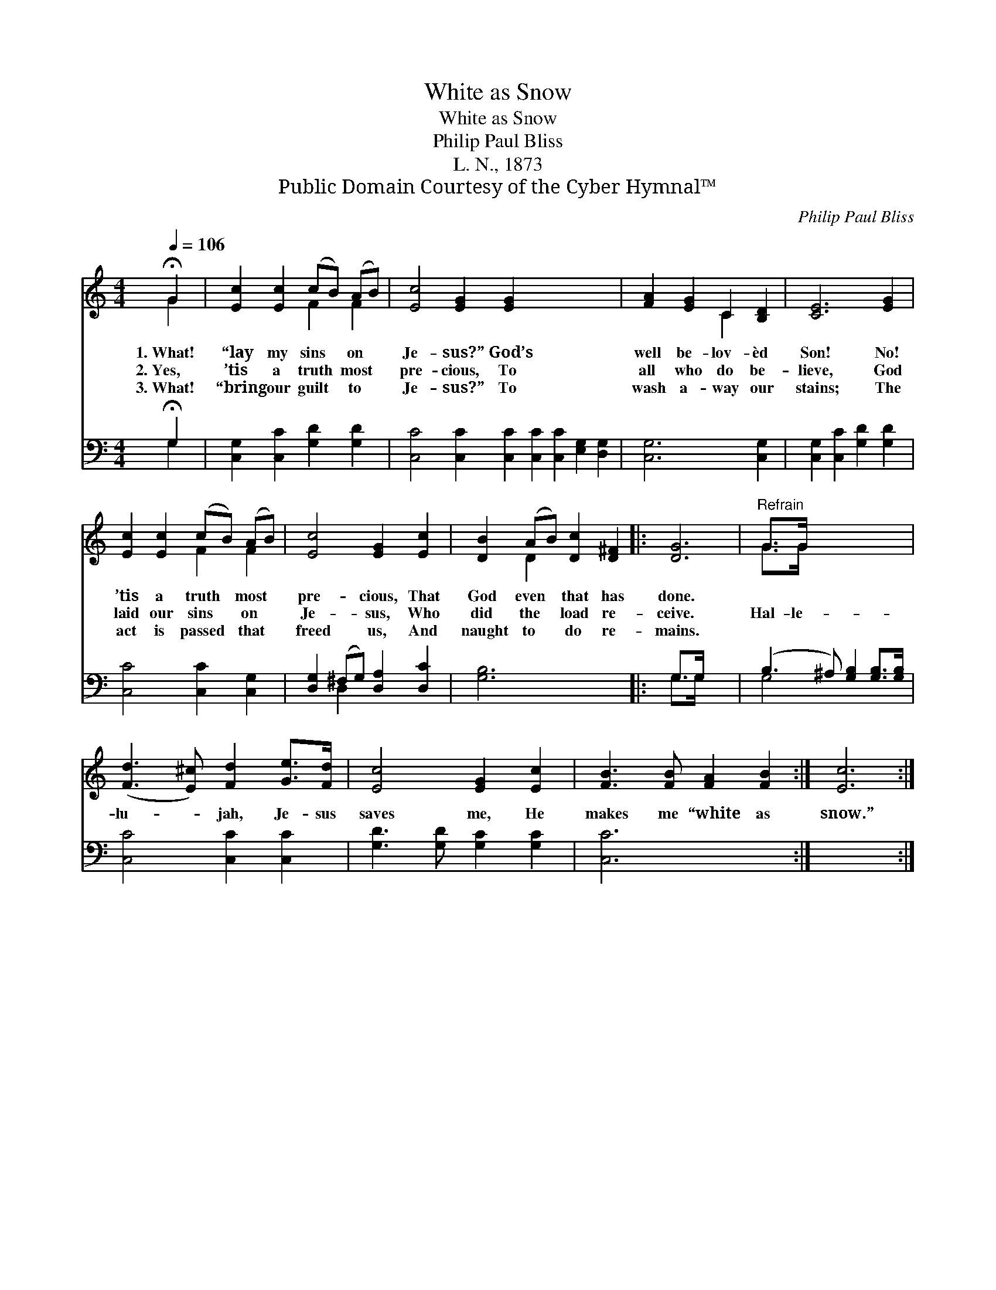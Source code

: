 X:1
T:White as Snow
T:White as Snow
T:Philip Paul Bliss
T:L. N., 1873
T:Public Domain Courtesy of the Cyber Hymnal™
C:Philip Paul Bliss
Z:Public Domain
Z:Courtesy of the Cyber Hymnal™
%%score ( 1 2 ) ( 3 4 )
L:1/8
Q:1/4=106
M:4/4
K:C
V:1 treble 
V:2 treble 
V:3 bass 
V:4 bass 
V:1
 !fermata!G2 | [Ec]2 [Ec]2 (cB) (AB) | [Ec]4 [EG]2 [EG]2 x8 | [FA]2 [EG]2 C2 [B,D]2 | [CE]6 [EG]2 | %5
w: 1.~What!|“lay my sins * on *|Je- sus?” God’s|well be- lov- èd|Son! No!|
w: 2.~Yes,|’tis a truth * most *|pre- cious, To|all who do be-|lieve, God|
w: 3.~What!|“bring our guilt * to *|Je- sus?” To|wash a- way our|stains; The|
 [Ec]2 [Ec]2 (cB) (AB) | [Ec]4 [EG]2 [Ec]2 | [DB]2 (AB) [Dc]2 [D^F]2 |: [DG]6 |"^Refrain" G>G x6 | %10
w: ’tis a truth * most *|pre- cious, That|God even * that has|done.||
w: laid our sins * on *|Je- sus, Who|did the * load re-|ceive.|Hal- le-|
w: act is passed * that *|freed us, And|naught to * do re-|mains.||
 ([Fd]3 [E^c]) [Fd]2 [Ge]>[Fd] | [Ec]4 [EG]2 [Ec]2 | [FB]3 [FB] [FA]2 [FB]2 :| [Ec]6 :| %14
w: ||||
w: lu- * jah, Je- sus|saves me, He|makes me “white as|snow.”|
w: ||||
V:2
 G2 | x4 F2 F2 | x16 | x4 C2 x2 | x8 | x4 F2 F2 | x8 | x2 D2 x4 |: x6 | G>G x6 | x8 | x8 | x8 :| %13
 x6 :| %14
V:3
 !fermata!G,2 | [C,G,]2 [C,C]2 [G,D]2 [G,D]2 | [C,C]4 [C,C]2 [C,C]2 [C,C]2 [C,C]2 [E,G,]2 [D,G,]2 | %3
 [C,G,]6 [C,G,]2 | [C,G,]2 [C,C]2 [G,D]2 [G,D]2 | [C,C]4 [C,C]2 [C,G,]2 | %6
 [D,G,]2 (^F,G,) [D,A,]2 [D,C]2 | [G,B,]6 x2 |: G,>G, x4 | (B,3 ^A,) [G,B,]2 [G,B,]>[G,B,] | %10
 [C,C]4 [C,C]2 [C,C]2 | [G,D]3 [G,D] [G,C]2 [G,C]2 | [C,C]6 x2 :| x6 :| %14
V:4
 G,2 | x8 | x16 | x8 | x8 | x8 | x2 D,2 x4 | x8 |: G,>G, x4 | G,4 x4 | x8 | x8 | x8 :| x6 :| %14

